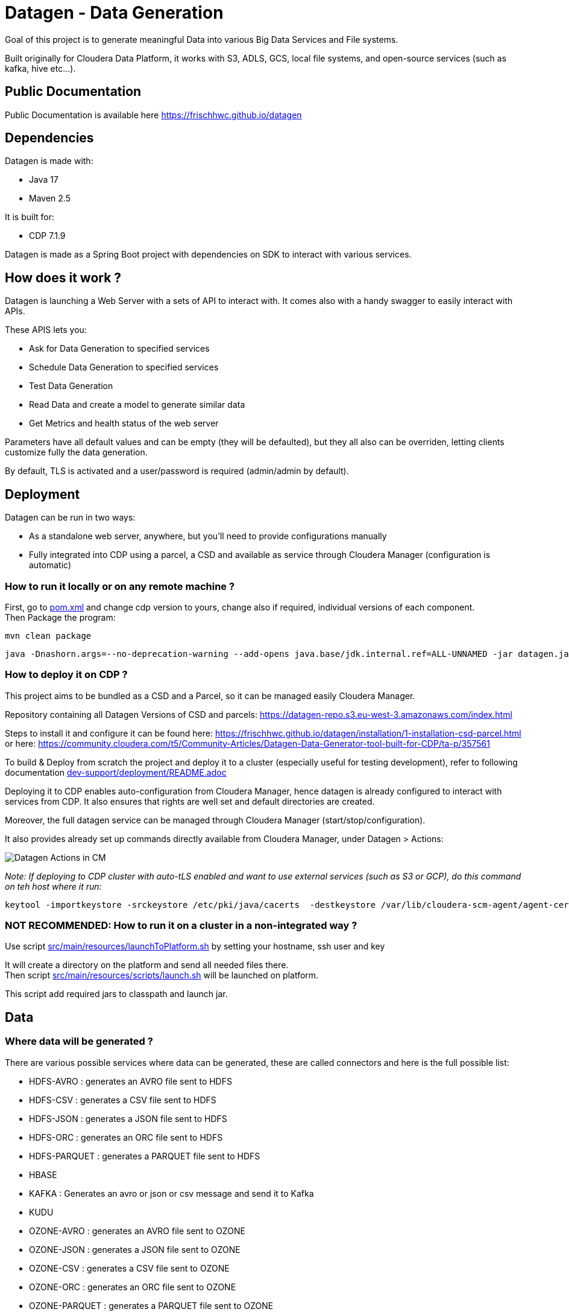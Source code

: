 = Datagen - Data Generation

Goal of this project is to generate meaningful Data into various Big Data Services and File systems.

Built originally for Cloudera Data Platform, it works with S3, ADLS, GCS, local file systems, and open-source services (such as kafka, hive etc...).

== Public Documentation

Public Documentation is available here link:https://frischhwc.github.io/datagen[https://frischhwc.github.io/datagen]

== Dependencies

Datagen is made with:

- Java 17
- Maven 2.5

It is built for:

- CDP 7.1.9 +

Datagen is made as a Spring Boot project with dependencies on SDK to interact with various services.


== How does it work ?

Datagen is launching a Web Server with a sets of API to interact with.
It comes also with a handy swagger to easily interact with APIs.

These APIS lets you:

- Ask for Data Generation to specified services
- Schedule Data Generation to specified services
- Test Data Generation
- Read Data and create a model to generate similar data
- Get Metrics and health status of the web server


Parameters have all default values and can be empty (they will be defaulted), but they all also can be overriden,
letting clients customize fully the data generation.

By default, TLS is activated and a user/password is required (admin/admin by default).


== Deployment

Datagen can be run in two ways:

- As a standalone web server, anywhere, but you'll need to provide configurations manually
- Fully integrated into CDP using a parcel, a CSD and available as service through Cloudera Manager (configuration is automatic)



=== How to run it locally or on any remote machine ?

First, go to link:pom.xml[pom.xml] and change cdp version to yours, change also if required, individual versions of each component. +
Then Package the program:

        mvn clean package


[source,bash]
java -Dnashorn.args=--no-deprecation-warning --add-opens java.base/jdk.internal.ref=ALL-UNNAMED -jar datagen.jar


=== How to deploy it on CDP ?

This project aims to be bundled as a CSD and a Parcel, so it can be managed easily Cloudera Manager.

Repository containing all Datagen Versions of CSD and parcels: link:https://datagen-repo.s3.eu-west-3.amazonaws.com/index.html[https://datagen-repo.s3.eu-west-3.amazonaws.com/index.html]

Steps to install it and configure it can be found here: link:https://frischhwc.github.io/datagen/installation/1-installation-csd-parcel.html[https://frischhwc.github.io/datagen/installation/1-installation-csd-parcel.html]
or here: link:https://community.cloudera.com/t5/Community-Articles/Datagen-Data-Generator-tool-built-for-CDP/ta-p/357561[https://community.cloudera.com/t5/Community-Articles/Datagen-Data-Generator-tool-built-for-CDP/ta-p/357561]

To build & Deploy from scratch the project and deploy it to a cluster (especially useful for testing development), refer to following documentation
link:dev-support/deployment/README.adoc[dev-support/deployment/README.adoc]

Deploying it to CDP enables auto-configuration from Cloudera Manager, hence datagen is already configured to interact with services from CDP.
It also ensures that rights are well set and default directories are created.

Moreover, the full datagen service can be managed through Cloudera Manager (start/stop/configuration).

It also provides already set up commands directly available from Cloudera Manager, under Datagen > Actions:

image:dev-support/images/datagen_in_cm.png[Datagen Actions in CM]

__Note: If deploying to CDP cluster with auto-tLS enabled and want to use external services (such as S3 or GCP), do this command on teh host where it run:__

        keytool -importkeystore -srckeystore /etc/pki/java/cacerts  -destkeystore /var/lib/cloudera-scm-agent/agent-cert/cm-auto-global_truststore.jks -srcstorepass changeit -deststorepass Cloudera1234

=== NOT RECOMMENDED: How to run it on a cluster in a non-integrated way ?

Use script link:src/main/resources/scripts/launchToPlatform.sh[src/main/resources/launchToPlatform.sh] by setting your hostname, ssh user and key


It will create a directory on the platform and send all needed files there. +
Then script link:src/main/resources/scripts/launch.sh[src/main/resources/scripts/launch.sh] will be launched on platform.

This script add required jars to classpath and launch jar.



== Data

=== Where data will be generated ?

There are various possible services where data can be generated, these are called connectors and here is the full possible list:

- HDFS-AVRO : generates an AVRO file sent to HDFS
- HDFS-CSV : generates a CSV file sent to HDFS
- HDFS-JSON : generates a JSON file sent to HDFS
- HDFS-ORC : generates an ORC file sent to HDFS
- HDFS-PARQUET : generates a PARQUET file sent to HDFS
- HBASE
- KAFKA : Generates an avro or json or csv message and send it to Kafka
- KUDU
- OZONE-AVRO : generates an AVRO file sent to OZONE
- OZONE-JSON : generates a JSON file sent to OZONE
- OZONE-CSV : generates a CSV file sent to OZONE
- OZONE-ORC : generates an ORC file sent to OZONE
- OZONE-PARQUET : generates a PARQUET file sent to OZONE
- SOLR
- HIVE : generate tables (External or Managed or Iceberg)
- PARQUET: Generates a parquet file locally
- ORC: Generates an ORC file locally
- CSV: Generate a CSV file locally
- AVRO: Generates an Avro file locally
- JSON: Generates a JSON file locally
- S3-PARQUET: Generates a parquet file to S3
- S3-ORC: Generates an ORC file to S3
- S3-CSV: Generate a CSV file to S3
- S3-AVRO: Generates an Avro file to S3
- S3-JSON: Generates a JSON file to S3
- ADLS-PARQUET: Generates a parquet file on ADLS
- ADLS-ORC: Generates an ORC file on ADLS
- ADLS-CSV: Generate a CSV file on ADLS
- ADLS-AVRO: Generates an Avro file on ADLS
- ADLS-JSON: Generates a JSON file on ADLS
- GCS-PARQUET: Generates a parquet file on GCS
- GCS-ORC: Generates an ORC file on GCS
- GCS-CSV: Generate a CSV file on GCS
- GCS-AVRO: Generates an Avro file on GCS
- GCS-JSON: Generates a JSON file on GCS


__N.B: It is possible to output same data into various connectors__

=== Data generated

Data is generated according to a model passed in first argument of the launch.

Exmaples of models could be found under link:src/main/resources/models/[src/main/resources/models/]

This model is divided into 4 sections:

==== Fields:

This is an array describing all fields by at least a name and a type, length could be precised but is optional. +
All available types are:

- STRING  is an alphaNumeric string (length represents length of string, by default 20 if not set) +
- STRINGAZ  is an alpha non-numeric string (length represents length of string, by default 20 if not set) +
- STRING_REGEX is a string whose value is defined by a regular expression +
- INTEGER (with length representing maximum value, by default Integer.MAX_VALUE) +
- INCREMENT INTEGER An integer increment for each row +
- INCREMENT LONG A long incremented for each row +
- BOOLEAN +
- FLOAT +
- LONG +
- TIMESTAMP (is timestamp of data generation) +
- BYTES (length represents length of byte array, by default 20) +
- HASHMD5   is the hash of a random string (length represents size of byte array, by default 32) +
- BLOB   is a byte array of default 1MB (length represents length of byte array) (Use it carefully) +
- DATE  is a date represented by the default UTC in format '2011-12-03T10:15:30Z' or as a timestamp +
- DATE_AS_STRING is date that is converted into a string and represented by the pattern user defined +
- BIRTHDATE  is a date between 1910 & 2020 (but you can set your own limits) +
- NAME  is a first name taken from a dictionary of over 20,000+ names (can be filtered by country) +
- COUNTRY   is a country name taken from a dictionary +
- PHONE NUMBER A 10 digits with international indicator in front (can be filtered by country) +
- EMAIL   is string as in form of (<name>.<name>|<AZ09><name>)@(gaagle.com|yahaa.com|uutlook.com|email.fr) +
- IP   is a string representing an IP in form of Ipv4: 0-255.0-255.0-255.0-255 +
- UUID is an unique universal identifier: xxxx-xxxx-xxxx-xxxx +
- CITY  is an object representing an existing city (name, lat, long, country) made from a dictionary of over 10,000+ cities, only the name is taken for this field (can be filtered by country) +
- CSV   is an object taken from a given CSV file +
- LINK  is a string whose values is derived from another field, currently from a CITY or CSV field +


Fields values could be also more "deterministic" by providing manually values, or providing values and give them a weight to choose repartition,
or even create conditions based on other columns values.

===== Possible values

Each field could have defined a set of "possible_values" that will limit values to be exactly these.

===== Possible values weighted

A weight could also be defined to make it less random and make each value having a percentage of appearance. (Only String, Boolean, Integer and Long supports weight).
Sum of weights is made internally and probability of appearance of a value will be its weight divided by sum of weights.


===== Minimum & Maximum

It is possible for INTEGER and LONG type to define a minimum and a maximum.


===== Regular Expression for String

Using STRING_REGEX, it is possible to define a pattern that the string generated must respect.+
This is done with parameter named __regex__.

All characters are accepted and will be printed out, to insert a regex, it must be between [], and followed with a number between {} to determine the repetition of this expression.

Inside the [], all values are accepted (including special characters), and must be separated by a ','. +
Example:
[B, dba, %, zz] will output either: __B__ or __dba__ or __%__ or __zz__.

To make a range, 3 types of range are available: A-Z for upper, a-z for lower and 0-9 for numbers. +
Example:
[A-Z] will output an uppercase case letter between A & Z (included).
[b-g] will output a lowercase case letter between b & g (included).
[1-6] will output a number between 1 & 6 (included).

Finally, few examples:

D-[A-V]{1}[1-7]{1}_C outputs D-F6_C ; D-K1_C ; D-C1_C
[A-G]{2}-[0-9]{3}-[A-Z]{2} outputs EF-305-PK ; FA-839-RT ; AG-589-YR


Complete example:

[source,json]
    {
        "name": "department_code",
        "type": "STRING_REGEX",
        "regex": "[A-G]{4}-[b-l]{1}-[3-7]{2}_[A,1,Z,%]{1}-text-not interpreted here"
    }

Outputs:
CCBE-c-77_Z-text-not interpreted here
GFEB-k-44_%-text-not interpreted here
GACD-b-33_1-text-not interpreted here
EEBD-l-34_A-text-not interpreted here

__N.B: special characters [, ], {, } can be set but must be escaped to not be interpreted__


===== Date Pattern

Using DATE_AS_STRING type, it is possible to set a pattern using pattern parameter, so a date will be generated according to that pattern and output as a string.

The pattern is the standard one from Java, and all specifications can be found here: link:https://docs.oracle.com/javase/8/docs/api/java/time/format/DateTimeFormatter.html[https://docs.oracle.com/javase/8/docs/api/java/time/format/DateTimeFormatter.html]

__N.B: It is also possible to setup a min and max value to generate only between two dates. But, note that min and max must be in the pattern of the output.__

Complete example:

[source,json]
    {
    "name": "date_string",
    "type": "DATE_AS_STRING",
    "pattern": "yyyy_MM_dd-K a mm:ss.SSS ZZZ",
    "min": "2024_02_14-7 am 31:53.000 +0000",
    "max": "2024_03_14-7 pm 31:53.050 +0330"
    },

Outputs:

2024_02_20-2 pm 19:48.000 +0000
2024_02_25-1 pm 56:22.000 +0000
2024_02_25-0 am 25:49.000 +0000

===== Conditionals

Conditions must be make on previous defined columns.
Two types of condition:

1. Formula, possible for Float/Integer/Long
Types must be compatible (int can be converted to long but not the invert).
It is a simple expression evaluated with operators: * , + , - , /
Output column must be of type STRING, Input columns (used to compute) must be INTEGER or LONG or FLOAT

Example:

[source,json]
        "conditionals": {
            "always": "2 * $very_low_int + 56 - $low_int"
        }

Be careful of letting space in your expression to be parsable and evaluated.

1. Value depend on other column's value, possible for Integer/Long/Float/String/Boolean (using these types)
Support for && (= AND) and || (= OR).
Conditions must be equals (=) or unequals (!=) or superior (>) or inferior (<).
Multiple conditions is working on same line.
Conditions are evaluated one by one like a "if ... else if ...", first one returning true is picked.
Output column must be of type STRING, columns of input must be STRING or LONG or INTEGER or FLOAT

Example:

[source,json]
        "conditionals": {
            "$country_of_provenance=FRANCE" : "Paris",
            "$country_of_provenance=GERMANY | $increment_int<40" : "Berlin",
            "$country_of_provenance=GERMANY & $increment_int>40" : "Berlin_40"
        }

_N.B.: Multiple conditions are evaluated using precedence of AND over OR, meaning: A & B | C will in fact be evaluated like (A & B) | C_


===== Special Case : Cities (CITY & LINK)

It is possible to define CITY for a field as its type, this is what happens under the hood:

- A dictionary of 41,000 cities all around the world is loaded into memory
- A filter could be applied to take only some cities from one or multiple countries
- When a row is required, a small city object is constructed, taken randomly from in-memory loaded data, it consists of name, lattitude, longitude and country

It is possible to define a filter based on country for this field, by adding ``"filters": ["France", "Spain"]`` in the definition of the field. +
With this, only cities whose country is France or Spain will be loaded.

The field CITY will ONLY have the city name written as a value for the row.

It is possible to define LINK for a field as its type, it will be "linked" to a CITY field by defining conditionals on it.

This field will be a string type and will have its value taken from the previous city object created, by either being latitude, longitude or country.

The relationship between this field and the CITY field is defined like this:

[source,json]
    "conditionals": {
        "link": "$city.country"
    }

where city here is the name of another field whose type is CITY.


===== Special Case : Csv file (CSV & LINK)

It is possible to take data from a CSV file with a header, ";" as a separator and a line separator between each line.
File path must be specified using: ``"file": "/home/my_csv.csv"``

This file is loaded into memory and filtered (if some filters are specified like this ``"filters": ["country=France"]``).

All fields from teh CSV will be treated as STRING types and a field name must be specified (like this ``"field": "name"`` ) to know which one should be set for this field.

Then, a LINK can be made from other fields to this one and hence get linked values.



===== Examples

A simple definition of a field looks like this:

[source,json]
    {
      "name": "name",
      "type": "NAME"
    }

A definition with restricted values:

[source,json]
    {
      "name": "credits_used",
      "type": "INTEGER",
      "possible_values": [0, 1, -1]
    }

A definition with weighted values to not generate even spread data:

[source,json]
    {
      "name": "country_of_provenance",
      "type": "STRING",
      "possible_values_weighted": {
        "France": 40,
        "Germany": 60
      }
    }

A definition with minimum and maximum:

[source,json]
    {
      "name": "percentage",
      "type": "INTEGER",
      "min": 0,
      "max": 100
    }

A definition with a formula to evaluate value of the column:

[source,json]
    {
      "name": "percentage",
      "type": "INTEGER",
      "conditionals": {
            "formula": "2 * $very_low_int + 56 - $low_int"
        }
    }

__ The formula is in fact evaluated by a Java Script Engine, hence many functions are available and it is even possible to make if else statements for example__

A definition with some conditions (equalities and inequalities) to evaluate its value:

[source,json]
    {
      "name": "percentage",
      "type": "INTEGER",
      "conditionals": {
            "$country_of_provenance=FRANCE" : "Paris",
            "$country_of_provenance=GERMANY | $increment_int<40" : "Berlin",
            "$country_of_provenance=GERMANY & $increment_int>40" : "Berlin_40"
        }
    }


A definition with one field which represent a CITY (filtered on either France or Spain) and other fields for its longitude, latitude and country:

[source,json]
    {
      "name": "city",
      "type": "CITY",
      "possible_values": ["France", "Spain"]
    },
    {
      "name": "city_lat",
      "type": "LINK",
      "conditionals": {
        "link": "$city.lat"
      }
    },
    {
      "name": "city_long",
      "type": "LINK",
      "conditionals": {
        "link": "$city.long"
      }
    },
    {
      "name": "city_country",
      "type": "LINK",
      "conditionals": {
        "link": "$city.country"
      }
    }


A definition with two fields taken from a given CSV file, this file is filtered on a column, and another field is taken as a linked to the first one:

[source,json]
    {
      "name": "person",
      "type": "CSV",
      "filters": ["country=France"],
      "file": "/root/dictionnaries/person_test.csv",
      "field": "name"
    },
    {
      "name": "person_department",
      "type": "LINK",
      "conditionals": {
        "link": "$person.department"
      }
    }

The CSV file looks like this:

[source,csv]
name;department;country
francois;PS;France
kamel;SE;France
thomas;RH;Germany
sebastian;PS;Spain




==== Table Names:

An array of following properties self-describing: +

- HDFS_FILE_PATH +
- HDFS_FILE_NAME +
- HBASE_TABLE_NAME +
- HBASE_NAMESPACE +
- KAFKA_TOPIC +
- OZONE_VOLUME +
- OZONE_BUCKET +
- OZONE_KEY_NAME +
- OZONE_LOCAL_FILE_PATH +
- SOLR_COLLECTION +
- HIVE_DATABASE +
- HIVE_HDFS_FILE_PATH +
- HIVE_TABLE_NAME +
- HIVE_TEMPORARY_TABLE_NAME +
- KUDU_TABLE_NAME +
- LOCAL_FILE_PATH +
- LOCAL_FILE_NAME +
- AVRO_NAME +
- S3_BUCKET +
- S3_DIRECTORY +
- S3_KEY_NAME +
- S3_LOCAL_FILE_PATH +
- ADLS_CONTAINER +
- ADLS_DIRECTORY +
- ADLS_FILE_NAME +
- ADLS_LOCAL_FILE_PATH +
- GCS_BUCKET +
- GCS_DIRECTORY +
- GCS_OBJECT_NAME +
- GCS_LOCAL_FILE_PATH +

==== Primary Keys:

An array of following properties, each of it associated with a value that is
corresponding to the name of field (multiple fields could be provided separated by a comma): +

- KAFKA_MSG_KEY +
- HBASE_PRIMARY_KEY +
- KUDU_PRIMARY_KEYS +
- KUDU_HASH_KEYS +
- KUDU_RANGE_KEYS


==== Options:

An array of other options to configure basic settings for some connectors: +

- HBASE_COLUMN_FAMILIES_MAPPING +
This mapping must be in the form : "CF:col1,col2;CF2:col5" +
- SOLR_SHARDS +
- SOLR_REPLICAS +
- KUDU_REPLICAS +
- ONE_FILE_PER_ITERATION +
- KAFKA_MESSAGE_TYPE +
- KAFKA_JAAS_FILE_PATH +
- SOLR_JAAS_FILE_PATH +
- HIVE_THREAD_NUMBER +
- HIVE_ON_HDFS +
- HIVE_TABLE_TYPE +
- HIVE_TABLE_FORMAT +
- HIVE_TEZ_QUEUE_NAME +
- HIVE_TABLE_PARTITIONS_COLS +
This is a just one string with a comma separated list of cols: "col1,col2" +
- HIVE_TABLE_BUCKETS_COLS +
This is a just one string with a comma separated list of cols: "col1,col2" +
- HIVE_TABLE_BUCKETS_NUMBER +
- CSV_HEADER +
- DELETE_PREVIOUS +
- PARQUET_PAGE_SIZE +
- PARQUET_ROW_GROUP_SIZE +
- PARQUET_DICTIONARY_PAGE_SIZE +
- PARQUET_DICTIONARY_ENCODING +
- KAFKA_ACKS_CONFIG +
- KAFKA_RETRIES_CONFIG +
- KUDU_BUCKETS +
- KUDU_BUFFER +
- KUDU_FLUSH +
- OZONE_REPLICATION_FACTOR +
- HDFS_REPLICATION_FACTOR +
- ADLS_MAX_CONCURRENCY +
- ADLS_MAX_UPLOAD_SIZE +
- ADLS_BLOCK_SIZE


Note that all not required settings could be safely removed with no errors.

== Parallel Launch

Note that to make it more efficient and faster, this program can be launched in parallel, and especially on yarn thanks to this project: link:yarn-submit[https://github.infra.cloudera.com/frisch/yarnsubmit]. +
This project has intent to launch java programs on YARN containers, with as many instances as desired by the user, which is perfectly suited for this project. +

The command used to launch the application with yarn-submit project was the following:

[source,bash]
        ./yarn-submit.sh
                --app-name=random
                --container-number=10
                --kerberos-user=frisch/admin@FRISCH.COM
                --keytab=/home/frisch/frisch.keytab
                --app-files=/home/frisch/random-datagen/model.json,/home/frisch/random-datagen/config.properties,/home/frisch/random-datagen/log4j.properties
                /home/frisch/random-datagen/random-datagen.jar model.json 1000 100 hbase


== Code Architecture

=== How does it work ?

This is a Spring Boot server, that will listen to requests to generate data.

API Call to the DataGenerationController will lead to a call to CommandRunnerService that will create an object Command.
This object contains all properties required to run a data generation: Basic properties like number of batches, threads, rows etc...
Properties regarding the connector: connector, database name, paths, truststore etc...
And the model file parsed and set as an object.

This command is queued to be launched and an UUID is returned by the controller. (This ID can be used to track progress of the command)

Generation are made one after another one by the processCommands() scheduled function running every seconds to un-queue a command and run it.
It contains the logic of setting up batches, creates threads and send rows to desired connectors.

When a command is scheduled, it is simply added to a List of scheduled commands, which are then periodically checked and added to the queue
list of processing if needed.

Other controllers allows to check status of the server, get metrics, check status of commands, get all commands, remove schedule commands.
There is also a controller to just run a test on a model, returning a row as a JSON directly.

=== How to add a connector ?

- Create a Conncetor under connector package and sub-package that fits, then extends ConnectorInterface 
- Implements required functions (to send one and multiple rows to the output system) and all other
needed function in this class
- Add the connector in the function "stringToConnector" of ConnectorParser under config package
- Add the connector initialization under the function "connectorsInit" of ConnectorSender under connector package
- Add a function to create required object for insertion under Field abstract class
- If needed, add a specific function for some or all Fields extended class
- Add a function to create required object combining all Fields functions under Row class
- If needed, under Model class, create a function to create initial queries required
- Add required properties under config.properties file

=== How to add a type of field ?

- Create an extended class of field under package model.type
- Create a builder in previous class, implement generateRandomValue() function
- If needed, override Fields function specific to some or all connectors available
- In Field, instantiateField() function, add in the switch case statement, the new type of field
- In Model, modify functions on table creation to be able to integrate the new type of field

